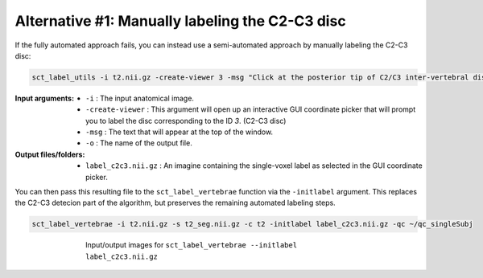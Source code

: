 Alternative #1: Manually labeling the C2-C3 disc
################################################

If the fully automated approach fails, you can instead use a semi-automated approach by manually labeling the C2-C3 disc:

.. code:: sh

   sct_label_utils -i t2.nii.gz -create-viewer 3 -msg "Click at the posterior tip of C2/C3 inter-vertebral disc" -o label_c2c3.nii.gz

:Input arguments:
   * ``-i`` : The input anatomical image.
   * ``-create-viewer`` : This argument will open up an interactive GUI coordinate picker that will prompt you to label the disc corresponding to the ID `3`. (C2-C3 disc)
   * ``-msg`` : The text that will appear at the top of the window.
   * ``-o`` : The name of the output file.

:Output files/folders:
   * ``label_c2c3.nii.gz`` : An imagine containing the single-voxel label as selected in the GUI coordinate picker.

You can then pass this resulting file to the ``sct_label_vertebrae`` function via the ``-initlabel`` argument. This replaces the C2-C3 detecion part of the algorithm, but preserves the remaining automated labeling steps.

.. code:: sh

   sct_label_vertebrae -i t2.nii.gz -s t2_seg.nii.gz -c t2 -initlabel label_c2c3.nii.gz -qc ~/qc_singleSubj

.. figure:: https://raw.githubusercontent.com/spinalcordtoolbox/doc-figures/master/registration_to_template/vertebral-labeling-manual-c2c3.png
   :align: center
   :figwidth: 65%

   Input/output images for ``sct_label_vertebrae --initlabel label_c2c3.nii.gz``